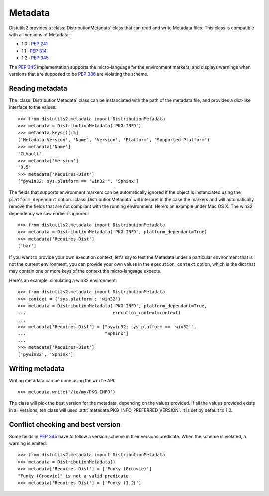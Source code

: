 ========
Metadata
========

Distutils2 provides a :class:`DistributionMetadata` class that can read and
write Metadata files. This class is compatible with all versions of Metadata:

* 1.0 : :pep:`241`
* 1.1 : :pep:`314`
* 1.2 : :pep:`345`

The :pep:`345` implementation supports the micro-language for the environment
markers, and displays warnings when versions that are supposed to be
:pep:`386` are violating the scheme.


Reading metadata
================

The :class:`DistributionMetadata` class can be instanciated with the path of
the metadata file, and provides a dict-like interface to the values::

    >>> from distutils2.metadata import DistributionMetadata
    >>> metadata = DistributionMetadata('PKG-INFO')
    >>> metadata.keys()[:5]
    ('Metadata-Version', 'Name', 'Version', 'Platform', 'Supported-Platform')
    >>> metadata['Name']
    'CLVault'
    >>> metadata['Version']
    '0.5'
    >>> metadata['Requires-Dist']
    ["pywin32; sys.platform == 'win32'", "Sphinx"]

The fields that supports environment markers can be automatically ignored if
the object is instanciated using the ``platform_dependant`` option.
:class:`DistributionMetadata` will interpret in the case the markers and will
automatically remove the fields that are not compliant with the running
environment. Here's an example under Mac OS X. The win32 dependency
we saw earlier is ignored::

    >>> from distutils2.metadata import DistributionMetadata
    >>> metadata = DistributionMetadata('PKG-INFO', platform_dependant=True)
    >>> metadata['Requires-Dist']
    ['bar']

If you want to provide your own execution context, let's say to test the
Metadata under a particular environment that is not the current environment,
you can provide your own values in the ``execution_context`` option, which
is the dict that may contain one or more keys of the context the micro-language
expects.

Here's an example, simulating a win32 environment::

    >>> from distutils2.metadata import DistributionMetadata
    >>> context = {'sys.platform': 'win32'}
    >>> metadata = DistributionMetadata('PKG-INFO', platform_dependant=True,
    ...                                 execution_context=context)
    ...
    >>> metadata['Requires-Dist'] = ["pywin32; sys.platform == 'win32'",
    ...                              "Sphinx"]
    ...
    >>> metadata['Requires-Dist']
    ['pywin32', 'Sphinx']


Writing metadata
================

Writing metadata can be done using the ``write`` API::

    >>> metadata.write('/to/my/PKG-INFO')

The class will pick the best version for the metadata, depending on the values
provided. If all the values provided exists in all versions, teh class will
used :attr:`metadata.PKG_INFO_PREFERRED_VERSION`. It is set by default to 1.0.


Conflict checking and best version
==================================

Some fields in :pep:`345` have to follow a version scheme in their versions
predicate. When the scheme is violated, a warning is emited::

    >>> from distutils2.metadata import DistributionMetadata
    >>> metadata = DistributionMetadata()
    >>> metadata['Requires-Dist'] = ['Funky (Groovie)']
    "Funky (Groovie)" is not a valid predicate
    >>> metadata['Requires-Dist'] = ['Funky (1.2)']



.. TODO talk about check()



